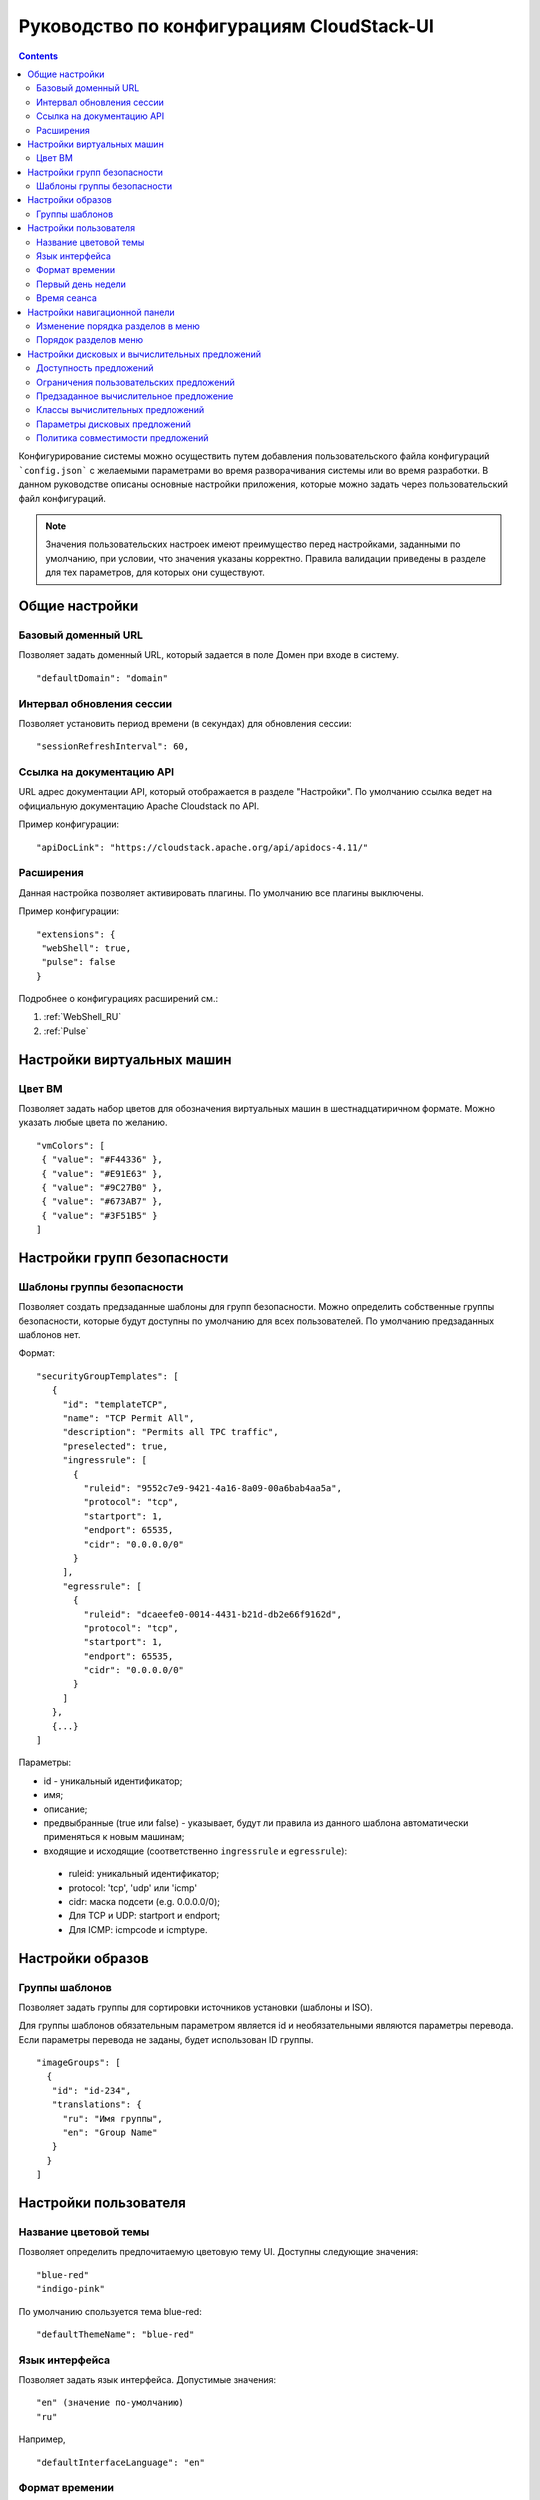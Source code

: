 .. _ConfigGuide_RU:

Руководство по конфигурациям CloudStack-UI
===========================================

.. Contents::

Конфигурирование системы можно осуществить путем добавления пользовательского файла конфигураций ```config.json``` с желаемыми параметрами во время разворачивания системы или во время разработки. В данном руководстве описаны основные настройки приложения, которые можно задать через пользовательский файл конфигураций.

.. note:: Значения пользовательских настроек имеют преимущество перед настройками, заданными по умолчанию, при условии, что значения указаны корректно. Правила валидации приведены в разделе для тех параметров, для которых они существуют.

Общие настройки
---------------------------

Базовый доменный URL
"""""""""""""""""""""""""""""
Позволяет задать доменный URL, который задается в поле Домен при входе в систему. 

::

 "defaultDomain": "domain"
 
.. _SessionRefresh_RU:

Интервал обновления сессии
"""""""""""""""""""""""""""""""""
Позволяет установить период времени (в секундах) для обновления сессии: 

::

 "sessionRefreshInterval": 60,
 
Ссылка на документацию API 
"""""""""""""""""""""""""""""""""
URL адрес документации API, который отображается в разделе "Настройки". По умолчанию ссылка ведет на официальную документацию Apache Cloudstack по API.

Пример конфигурации:

::

 "apiDocLink": "https://cloudstack.apache.org/api/apidocs-4.11/"
 
Расширения
"""""""""""""""""""""""""
Данная настройка позволяет активировать плагины. По умолчанию все плагины выключены.

Пример конфигурации:

::

 "extensions": {
  "webShell": true,
  "pulse": false
 }

Подробнее о конфигурациях расширений см.:

1. :ref:`WebShell_RU`
2. :ref:`Pulse`

Настройки виртуальных машин
----------------------------------

Цвет ВМ
"""""""""""""""""

Позволяет задать набор цветов для обозначения виртуальных машин в шестнадцатиричном формате. Можно указать любые цвета по желанию.

::
 
 "vmColors": [
  { "value": "#F44336" },
  { "value": "#E91E63" },
  { "value": "#9C27B0" },
  { "value": "#673AB7" },
  { "value": "#3F51B5" }
 ]

Настройки групп безопасности
----------------------------------

.. _SecurityGrTemplate:

Шаблоны группы безопасности
"""""""""""""""""""""""""""""""""""

Позволяет создать предзаданные шаблоны для групп безопасности. Можно определить собственные группы безопасности, которые будут доступны по умолчанию для всех пользователей. По умолчанию предзаданных шаблонов нет.

Формат:

::

 "securityGroupTemplates": [
    {
      "id": "templateTCP",
      "name": "TCP Permit All",
      "description": "Permits all TPC traffic",
      "preselected": true,
      "ingressrule": [
        {
          "ruleid": "9552c7e9-9421-4a16-8a09-00a6bab4aa5a",
          "protocol": "tcp",
          "startport": 1,
          "endport": 65535,
          "cidr": "0.0.0.0/0"
        }
      ],
      "egressrule": [
        {
          "ruleid": "dcaeefe0-0014-4431-b21d-db2e66f9162d",
          "protocol": "tcp",
          "startport": 1,
          "endport": 65535,
          "cidr": "0.0.0.0/0"
        }
      ]
    },
    {...}
 ]

Параметры:

- id - уникальный идентификатор;
- имя;
- описание;
- предвыбранные (true или false) - указывает, будут ли правила из данного шаблона автоматически применяться к новым машинам;
- входящие и исходящие (соответственно ``ingressrule`` и ``egressrule``):

 - ruleid: уникальный идентификатор;
 - protocol: 'tcp', 'udp' или 'icmp'
 - cidr: маска подсети (e.g. 0.0.0.0/0);
 - Для TCP и UDP: startport и endport;
 - Для ICMP: icmpcode и icmptype.
 
Настройки образов
--------------------------

.. _TemplateGroups_RU:

Группы шаблонов
""""""""""""""""""""""""

Позволяет задать группы для сортировки источников установки (шаблоны и ISO).

Для группы шаблонов обязательным параметром является id и необязательными являются параметры перевода. Если параметры перевода не заданы, будет использован ID группы.

::

 "imageGroups": [
   {
    "id": "id-234",
    "translations": {
      "ru": "Имя группы",
      "en": "Group Name"
    }
   }
 ]


Настройки пользователя
----------------------------------
 
.. _ThemeName_RU:

Название цветовой темы
"""""""""""""""""""""""""""""

Позволяет определить предпочитаемую цветовую тему UI. Доступны следующие значения:

::

 "blue-red"
 "indigo-pink"

По умолчанию спользуется тема blue-red:

::

 "defaultThemeName": "blue-red"

.. _defaultInterfaceLanguage_RU:

Язык интерфейса
"""""""""""""""""""""""""""""""""

Позволяет задать язык интерфейса. Допустимые значения:

::

    "en" (значение по-умолчанию)
    "ru"

Например,

::

 "defaultInterfaceLanguage": "en"

.. _defaultTimeFormat_RU:

Формат времении
""""""""""""""""""""""""""""""""

Позволяет задать формат времени: 12-часовой, 24-часовой или автоматически определяемый (в зависимости от языка интерфейса). Допустимые значения:

- "auto" - значение зависит от языка интерфейса (значение по умолчанию),
- "hour12" - 12-часовой формат,
- "hour24" - 24-часовой формат.

Например,

::
 
 "defaultTimeFormat": "hour24",

.. _defaultFirstDayOfWeek_RU:

Первый день недели
""""""""""""""""""""""""""

Позволяет задать тип недели: 'воскресенье - суббота' или 'понедельник - воскресенье', указав первый день недели. Допустимые значения:

::

    0 - воскресенье
    1 - понедельник (значение по умолчанию)

Например,

::

 "defaultFirstDayOfWeek": 0
 
.. _SessionTimeout_RU:

Время сеанса
""""""""""""""""""""""

Позволяет задать максимальное количество времени в минутах, в течение которого сессия будет оставаться активной в отсутствие действий пользователя. По истечении этого времени пользователь автоматически покидает систему.

По умолчанию установлен период времени 30 минут.

Для отключения данной опции можно задать значение 0, но в этом случае сессия будет прервана на стороне сервера.

::

 "sessionTimeout": 30

Настройки навигационной панели
--------------------------------------

.. _allowReorderingSidenav_RU:

Изменение порядка разделов в меню
"""""""""""""""""""""""""""""""""""""""
Позволяет установить возможность/невозможность редактирования порядка разделов в навигационном меню слева.

::

 "allowReorderingSidenav": false 
 
.. _configureSidenav_RU:

Порядок разделов меню
"""""""""""""""""""""""""""

Позволяет задать порядок и отображение в навигационной панели разделов меню в виде списка. Порядок и отображение элементов в навигационной панели определяется тем, в каком порядке элементы перечислены в массиве. 

Элемент меню VMS нельзя спрятать, он всегда будет отображаться в навигационной панели. Можно только менять положение этого раздела в списке элементов. 

Настройка доступна при активации опции изменения порядка разделов в меню (``"allowReorderingSidenav": true``). Должны быть перечислены все элементы навигационной панели.

Например:

::

 "allowReorderingSidenav": true,
 "configureSidenav": [
     { "id": "VMS", "visible": true },
     { "id": "VOLUMES", "visible": true },
     { "id": "TEMPLATES", "visible": true },
     { "id": "SNAPSHOTS", "visible": true },
     { "id": "SGS", "visible": true },
     { "id": "EVENTS", "visible": true },
     { "id": "SSH", "visible": true },
     { "id": "ACCOUNTS", "visible": true },
     { "id": "SETTINGS", "visible": true }
   ]


Настройки дисковых и вычислительных предложений
--------------------------------------------------------

.. _OfferingAvailability_RU:

Доступность предложений
"""""""""""""""""""""""""""
Позволяет задать предложения, доступные для определенных зон.  Формат настройки :

::

 "serviceOfferingAvailability": {
  "filterOfferings": true,
  "zones": {
    "zoneId": {
      "diskOfferings": ["offeringId1", "offeringId2"],
      "computeOfferings": ["offeringId3", "offeringId4"]
    }
   }
 }
 
Если ``filterOfferings = false``, все предложения доступны для всех зон. По умолчанию задано значени ``false``.

.. _SO_Limits_RU:

Ограничения пользовательских предложений
"""""""""""""""""""""""""""""""""""""""""""""""
Позволяет задать значения и ограничения по умолчанию для пользовательских предложений, используемых при создании ВМ. По умолчанию все вычислительные предложения имеют минимальные ограничения: "1" для ядер CPU, "1000" для скорости CPU, "512" для памяти. Максимальные значение не ограничены.   

Пример конфигурации:

::

 "customComputeOfferingParameters": [
  {
    "offeringId": "73cdef05-d01f-49ad-8ecb-4f2ffd7d8e26",
    "cpunumber": {
      "min": 2,
      "max": 8,
      "value": 4
    },
    "cpuspeed": {
      "min": 1000,
      "max": 3000,
      "value": 1500
    },
    "memory": {
      "min": 512,
      "max": 8192,
      "value": 512
    }
  }
 ]

Предзаданное вычислительное предложение
""""""""""""""""""""""""""""""""""""""""""""

Данный параметр позволяет определить вычислительное предложение, которое будет автоматически задано для выбранной зоны при создании ВМ.

Пример конфигурации:

::

 "defaultComputeOffering": [
  {
    "zoneId": "415db026-1135-496e-9383-0c820a75694e",
    "offeringId": "f216bd08-947a-4022-8271-c29e9acfffb9"
  }
 ]

.. _ServiceOfferingClasses_RU:

Классы вычислительных предложений
"""""""""""""""""""""""""""""""""""""""""""""

При создании ВМ к списку вычислительных предложений можно применить группировку по классам. В данном блоке можно задать классы вычислительных предложений в следующем формате:

::

 "computeOfferingClasses": [
    {
      "id": "classId-1",
      "name": {
        "ru": "Имя класса - 1",
        "en": "Class name - 1"
      },
      "description": {
        "ru": "Описание класса - 1",
        "en": "Class description - 1"
      },
      "computeOfferings": [
        "9c81af12-f15b-41f0-9dec-2a837e1dec29"
      ]
    },
    {
      "id": "classId-2",
      "name": {
        "ru": "Имя класса - 2",
        "en": "Class name - 2"
      },
      "description": {
        "ru": "Описание класса - 2",
        "en": "Class description - 2"
      },
      "computeOfferings": [
        "9c81af12-f15b-41f0-9dec-2a837e1dec29"
      ]
    }
   ]

Для каждого класса необходимо указать уникальный id, название, описание и список id вычислительных предложений, относящихся к данному классу. Название и описание необходимо локализовать в соответствии с используемыми языками.

.. _DiskOfferingParameters_RU:

Параметры дисковых предложений
"""""""""""""""""""""""""""""""""""""""

Позволяет установить параметры дисковых предложений, отображаемых в таблице дисковых предложений.

Например,

::

 "diskOfferingParameters": [
  "displaytext",
  "disksize",
  "created"
  "storagetype",
  "provisioningtype",
  "iscustomized",
  "miniops"
  "maxiops"
 ]


Политика совместимости предложений
"""""""""""""""""""""""""""""""""""""""""""""""
Позволяет установить тип сравнения и игнорирования тегов ВМ при изменении вычислительных предложений из одного кластера на вычислительные предложения другого кластера:

::

 "offeringCompatibilityPolicy": {
  "offeringChangePolicy": "exactly-match",
  "offeringChangePolicyIgnoreTags": ["t1"]
 }







